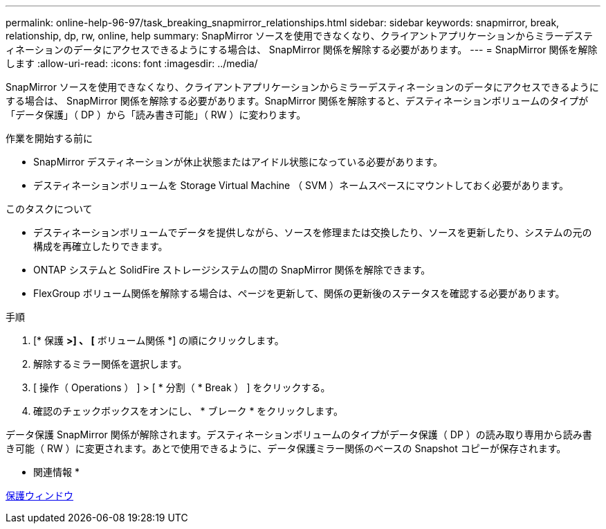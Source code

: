 ---
permalink: online-help-96-97/task_breaking_snapmirror_relationships.html 
sidebar: sidebar 
keywords: snapmirror, break, relationship, dp, rw, online, help 
summary: SnapMirror ソースを使用できなくなり、クライアントアプリケーションからミラーデスティネーションのデータにアクセスできるようにする場合は、 SnapMirror 関係を解除する必要があります。 
---
= SnapMirror 関係を解除します
:allow-uri-read: 
:icons: font
:imagesdir: ../media/


[role="lead"]
SnapMirror ソースを使用できなくなり、クライアントアプリケーションからミラーデスティネーションのデータにアクセスできるようにする場合は、 SnapMirror 関係を解除する必要があります。SnapMirror 関係を解除すると、デスティネーションボリュームのタイプが「データ保護」（ DP ）から「読み書き可能」（ RW ）に変わります。

.作業を開始する前に
* SnapMirror デスティネーションが休止状態またはアイドル状態になっている必要があります。
* デスティネーションボリュームを Storage Virtual Machine （ SVM ）ネームスペースにマウントしておく必要があります。


.このタスクについて
* デスティネーションボリュームでデータを提供しながら、ソースを修理または交換したり、ソースを更新したり、システムの元の構成を再確立したりできます。
* ONTAP システムと SolidFire ストレージシステムの間の SnapMirror 関係を解除できます。
* FlexGroup ボリューム関係を解除する場合は、ページを更新して、関係の更新後のステータスを確認する必要があります。


.手順
. [* 保護 *>] 、 [* ボリューム関係 *] の順にクリックします。
. 解除するミラー関係を選択します。
. [ 操作（ Operations ） ] > [ * 分割（ * Break ） ] をクリックする。
. 確認のチェックボックスをオンにし、 * ブレーク * をクリックします。


データ保護 SnapMirror 関係が解除されます。デスティネーションボリュームのタイプがデータ保護（ DP ）の読み取り専用から読み書き可能（ RW ）に変更されます。あとで使用できるように、データ保護ミラー関係のベースの Snapshot コピーが保存されます。

* 関連情報 *

xref:reference_protection_window.adoc[保護ウィンドウ]
